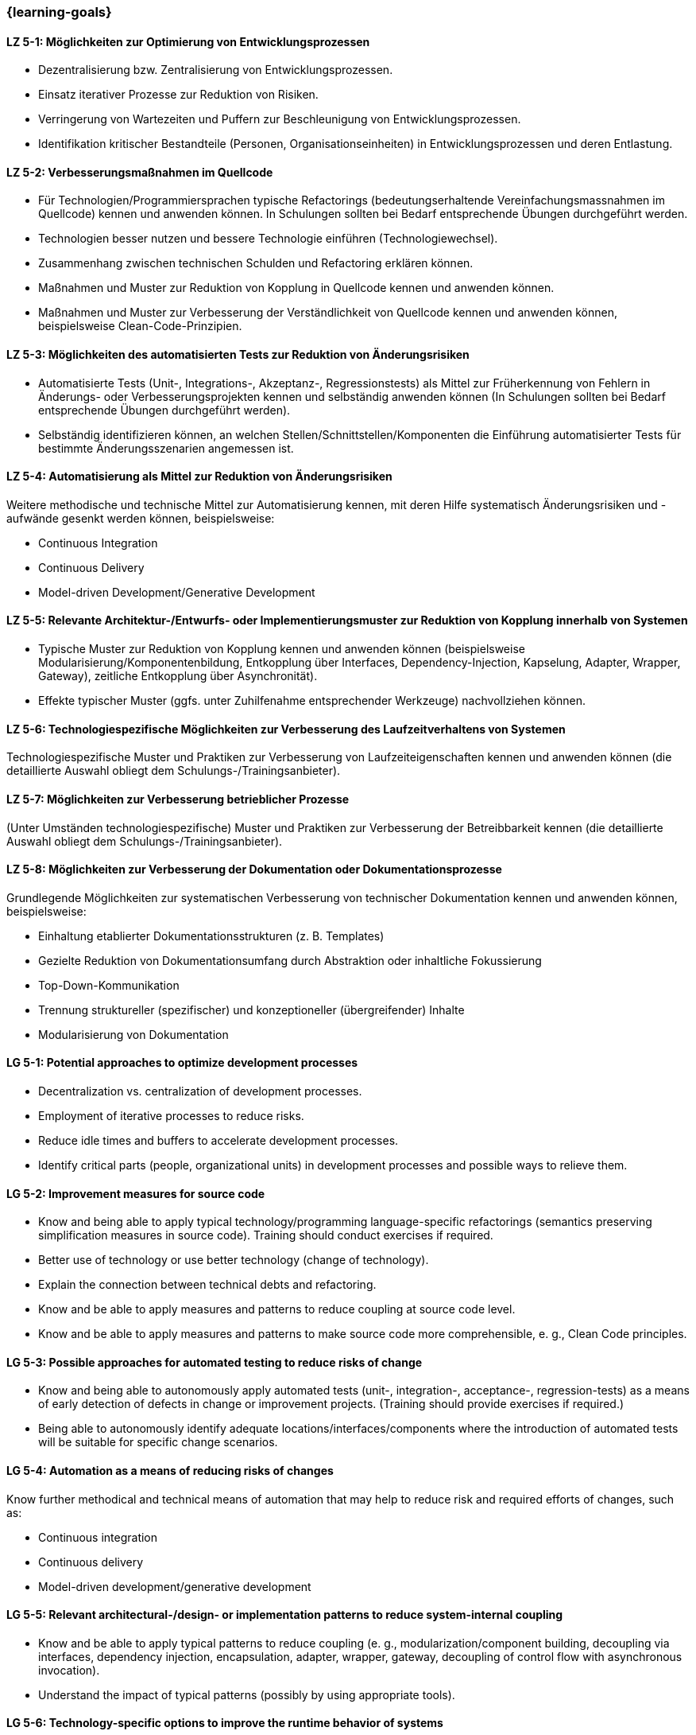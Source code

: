 === {learning-goals}

// tag::DE[]
[[LZ-5-1]]
==== LZ 5-1: Möglichkeiten zur Optimierung von Entwicklungsprozessen

* Dezentralisierung bzw. Zentralisierung von Entwicklungsprozessen.
* Einsatz iterativer Prozesse zur Reduktion von Risiken.
* Verringerung von Wartezeiten und Puffern zur Beschleunigung von Entwicklungsprozessen.
* Identifikation kritischer Bestandteile (Personen, Organisationseinheiten) in Entwicklungsprozessen und deren Entlastung.

[[LZ-5-2]]
==== LZ 5-2: Verbesserungsmaßnahmen im Quellcode

* Für Technologien/Programmiersprachen typische Refactorings (bedeutungserhaltende Vereinfachungsmassnahmen im Quellcode) kennen und anwenden können. In Schulungen sollten bei Bedarf entsprechende Übungen durchgeführt werden.
* Technologien besser nutzen und bessere Technologie einführen (Technologiewechsel).
* Zusammenhang zwischen technischen Schulden und Refactoring erklären können.
* Maßnahmen und Muster zur Reduktion von Kopplung in Quellcode kennen und anwenden können.
* Maßnahmen und Muster zur Verbesserung der Verständlichkeit von Quellcode kennen und anwenden können, beispielsweise Clean-Code-Prinzipien.

[[LZ-5-3]]
==== LZ 5-3: Möglichkeiten des automatisierten Tests zur Reduktion von Änderungsrisiken

* Automatisierte Tests (Unit-, Integrations-, Akzeptanz-, Regressionstests) als Mittel zur Früherkennung von Fehlern in Änderungs- oder Verbesserungsprojekten kennen und selbständig anwenden können (In Schulungen sollten bei Bedarf entsprechende Übungen durchgeführt werden).
* Selbständig identifizieren können, an welchen Stellen/Schnittstellen/Komponenten die Einführung automatisierter Tests für bestimmte Änderungsszenarien angemessen ist.

[[LZ-5-4]]
==== LZ 5-4: Automatisierung als Mittel zur Reduktion von Änderungsrisiken

Weitere methodische und technische Mittel zur Automatisierung kennen, mit deren Hilfe systematisch Änderungsrisiken und -aufwände gesenkt werden können, beispielsweise:

* Continuous Integration
* Continuous Delivery
* Model-driven Development/Generative Development

[[LZ-5-5]]
==== LZ 5-5: Relevante Architektur-/Entwurfs- oder Implementierungsmuster zur Reduktion von Kopplung innerhalb von Systemen

* Typische Muster zur Reduktion von Kopplung kennen und anwenden können (beispielsweise Modularisierung/Komponentenbildung, Entkopplung über Interfaces, Dependency-Injection, Kapselung, Adapter, Wrapper, Gateway), zeitliche Entkopplung über Asynchronität).
* Effekte typischer Muster (ggfs. unter Zuhilfenahme entsprechender Werkzeuge) nachvollziehen können.

[[LZ-5-6]]
==== LZ 5-6: Technologiespezifische Möglichkeiten zur Verbesserung des Laufzeitverhaltens von Systemen

Technologiespezifische Muster und Praktiken zur Verbesserung von Laufzeiteigenschaften kennen und anwenden können (die detaillierte Auswahl obliegt dem Schulungs-/Trainingsanbieter).

[[LZ-5-7]]
==== LZ 5-7: Möglichkeiten zur Verbesserung betrieblicher Prozesse

(Unter Umständen technologiespezifische) Muster und Praktiken zur Verbesserung der Betreibbarkeit kennen (die detaillierte Auswahl obliegt dem Schulungs-/Trainingsanbieter).

[[LZ-5-8]]
==== LZ 5-8: Möglichkeiten zur Verbesserung der Dokumentation oder Dokumentationsprozesse

Grundlegende Möglichkeiten zur systematischen Verbesserung von technischer Dokumentation kennen und anwenden können, beispielsweise:

* Einhaltung etablierter Dokumentationsstrukturen (z. B. Templates)
* Gezielte Reduktion von Dokumentationsumfang durch Abstraktion oder inhaltliche Fokussierung
* Top-Down-Kommunikation
* Trennung struktureller (spezifischer) und konzeptioneller (übergreifender) Inhalte
* Modularisierung von Dokumentation

// end::DE[]

// tag::EN[]
[[LG-5-1]]
==== LG 5-1: Potential approaches to optimize development processes

* Decentralization vs. centralization of development processes.
* Employment of iterative processes to reduce risks.
* Reduce idle times and buffers to accelerate development processes.
* Identify critical parts (people, organizational units) in development processes and possible ways to relieve them.

[[LG-5-2]]
==== LG 5-2: Improvement measures for source code

* Know and being able to apply typical technology/programming language-specific refactorings (semantics preserving simplification measures in source code). Training should conduct exercises if required.
* Better use of technology or use better technology (change of technology).
* Explain the connection between technical debts and refactoring.
* Know and be able to apply measures and patterns to reduce coupling at source code level.
* Know and be able to apply measures and patterns to make source code more comprehensible, e. g., Clean Code principles.

[[LG-5-3]]
==== LG 5-3: Possible approaches for automated testing to reduce risks of change

* Know and being able to autonomously apply automated tests (unit-, integration-, acceptance-, regression-tests) as a means of early detection of defects in change or improvement projects. (Training should provide exercises if required.)
* Being able to autonomously identify adequate locations/interfaces/components where the introduction of automated tests will be suitable for specific change scenarios.

[[LG-5-4]]
==== LG 5-4: Automation as a means of reducing risks of changes

Know further methodical and technical means of automation that may help to reduce risk and required efforts of changes, such as:

* Continuous integration
* Continuous delivery
* Model-driven development/generative development

[[LG-5-5]]
==== LG 5-5: Relevant architectural-/design- or implementation patterns to reduce system-internal coupling

* Know and be able to apply typical patterns to reduce coupling (e. g., modularization/component building, decoupling via interfaces, dependency injection, encapsulation, adapter, wrapper, gateway, decoupling of control flow with asynchronous invocation).
* Understand the impact of typical patterns (possibly by using appropriate tools).

[[LG-5-6]]
==== LG 5-6: Technology-specific options to improve the runtime behavior of systems

Know and be able to apply technology-specific patterns and practices to improve runtime properties (specific choices are at the training provider’s discretion).

[[LG-5-7]]
==== LG 5-7: Options to improve operation processes

(Possibly technology specific) patterns and practices to improve system operations (specific choices are at the training provider’s discretion).

[[LG-5-8]]
==== LG 5-8: Options to improve the documentation or the documentation processes

Know and be able to apply basic options for systematic improvement of technical documentation, such as:

* Compliance with established document structures (e. g., templates)
* Targeted reduction of documentation volume through abstraction or focussing on essential topics
* Top-down communication,
* Separation of structural (specific) and conceptual (overarching) contents.
* Modularization of documentation

// end::EN[]

// tag::REMARK[]
[NOTE]
====
Die einzelnen Lernziele müssen nicht als einfache Aufzählungen mit Unterpunkten aufgeführt werden, sondern können auch gerne in ganzen Sätzen formuliert werden, welche die einzelnen Punkte (sofern möglich) integrieren.
====
// end::REMARK[]
